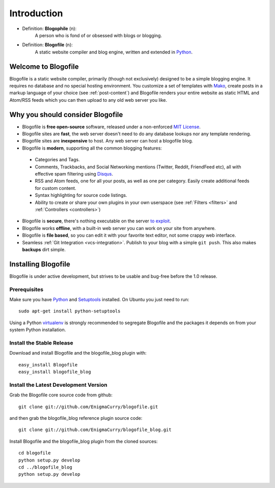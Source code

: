 Introduction
************

* Definition: **Blogophile** (n):
   A person who is fond of or obsessed with blogs or blogging.

* Definition: **Blogofile** (n):
   A static website compiler and blog engine, written and extended in `Python`_.


Welcome to Blogofile
====================

Blogofile is a static website compiler, primarily (though not exclusively) designed to be a simple blogging engine. It requires no database and no special hosting environment. You customize a set of templates with `Mako <http://www.maktotemplates.org>`_, create posts in a markup language of your choice (see :ref:`post-content`) and Blogofile renders your entire website as static HTML and Atom/RSS feeds which you can then upload to any old web server you like. 

Why you should consider Blogofile
=================================

* Blogofile is **free open-source** software, released under a non-enforced `MIT License`_.
* Blogofile sites are **fast**, the web server doesn't need to do any database lookups nor any template rendering.
* Blogofile sites are **inexpensive** to host. Any web server can host a blogofile blog.
* Blogofile is **modern**, supporting all the common blogging features:

 * Categories and Tags.
 * Comments, Trackbacks, and Social Networking mentions (Twitter,
   Reddit, FriendFeed etc), all with effective spam filtering using
   `Disqus <http://www.disqus.com>`_.
 * RSS and Atom feeds, one for all your posts, as well as one per
   category. Easily create additional feeds for custom content.
 * Syntax highlighting for source code listings.
 * Ability to create or share your own plugins in your own
   userspace (see :ref:`Filters <filters>` and :ref:`Controllers <controllers>`)

* Blogofile is **secure**, there's nothing executable on the server `to exploit <http://wordpress.org/news/2010/12/3-0-4-update/>`_.
* Blogofile works **offline**, with a built-in web server you can work on your site from anywhere.
* Blogofile is **file based**, so you can edit it with your favorite text editor, not some crappy web interface.
* Seamless :ref:`Git Integration <vcs-integration>`. Publish to your blog with a simple ``git push``. This also makes **backups** dirt simple.

.. _MIT License: http://www.blogofile.com/LICENSE.html

.. _install-blogofile:

Installing Blogofile
====================

Blogofile is under active development, but strives to be usable and
bug-free before the 1.0 release.


Prerequisites
-------------

Make sure you have `Python`_ and `Setuptools`_ installed.
On Ubuntu you just need to run::

 sudo apt-get install python-setuptools

.. _Python: http://www.python.org
.. _Setuptools: http://pypi.python.org/pypi/setuptools

Using a Python virtualenv_ is strongly recommended to segregate
Blogofile and the packages it depends on from your system Python
installation.

.. _virtualenv: http://www.virtualenv.org/


Install the Stable Release
--------------------------

Download and install Blogofile and the blogofile_blog plugin with::

  easy_install Blogofile
  easy_install blogofile_blog


Install the Latest Development Version
--------------------------------------

Grab the Blogofile core source code from github::

  git clone git://github.com/EnigmaCurry/blogofile.git

and then grab the blogofile_blog reference plugin source code::

  git clone git://github.com/EnigmaCurry/blogofile_blog.git

Install Blogofile and the blogofile_blog plugin from the cloned sources::

  cd blogofile
  python setup.py develop
  cd ../blogofile_blog
  python setup.py develop
